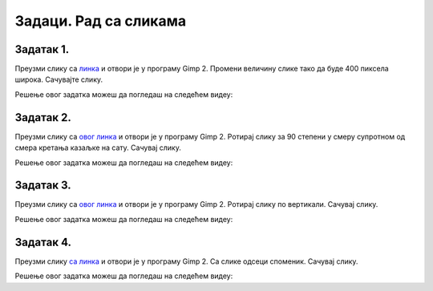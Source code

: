Задаци. Рад са сликама
=========================

.. infonote::

    **У овом делу биће представљени задаци за вежбање:**

    •	отварања постојеће слике;
    •	промене димензије слике;
    •	промене оријентације слике;
    •	одсецања делова слике;
    •	чувања модификоване дигиталне слике.
 

Задатак 1.
~~~~~~~~~~

Преузми слику са `линка <../../_images/Slika3.jpg>`_ и отвори је у програму Gimp 2. Промени величину слике тако да буде 400 пиксела широка. Сачувајте слику.

.. fillintheblank:: L5P1

    Колика је висина слике ако је ланчић повезан (одговор упиши цифрама)?

    Одговор: |blank|

    - :^533$: Тачно
      :x: Одговор није тачан.


.. fillintheblank:: L5P2

    Колика је висина слике ако је ланчић раскинут (одговор упиши цифрама)?

    Одговор: |blank|

    - :^3648$: Тачно
      :x: Одговор није тачан.


Решење овог задатка можеш да погледаш на следећем видеу:

.. ytpopup:: Fo1ck7dkI2I
    :width: 735
    :height: 415
    :align: center

Задатак 2.
~~~~~~~~~~

Преузми слику са `овог линка <../../_images/SlikaV1.jpg>`_  и отвори је у програму Gimp 2. Ротираj слику за 90 степени у смеру супротном од смера кретања казаљке на сату. Сачувај слику.

Решење овог задатка можеш да погледаш на следећем видеу:

.. ytpopup:: L1LtnfBN5Kk
    :width: 735
    :height: 415
    :align: center

Задатак 3.
~~~~~~~~~~

Преузми слику са `овог линка <../../_images/SlikaV1.jpg>`_ и отвори је у програму Gimp 2. Ротирај слику по вертикали. Сачувај слику.

Решење овог задатка можеш да погледаш на следећем видеу:

.. ytpopup:: VU1kGh-660M
    :width: 735
    :height: 415
    :align: center

Задатак 4.
~~~~~~~~~~

Преузми слику `са линка <../../_images/Slika5.jpg>`_ и отвори је у програму Gimp 2. Са слике одсеци споменик. Сачувај слику.

Решење овог задатка можеш да погледаш на следећем видеу:

.. ytpopup:: 9cL3sGqfCM8
    :width: 735
    :height: 415
    :align: center
